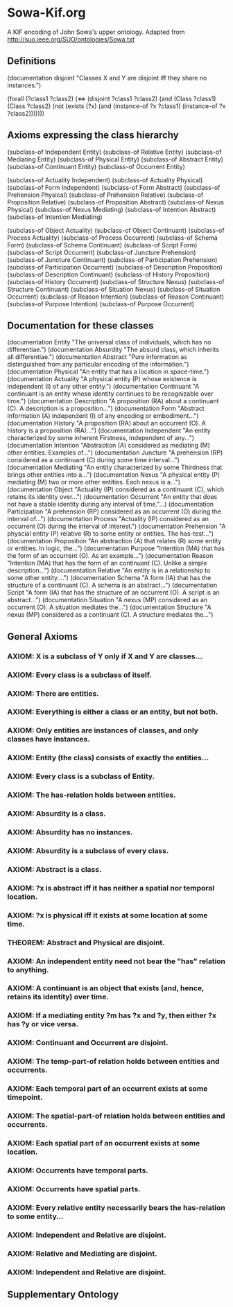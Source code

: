 * Sowa-Kif.org
A KIF encoding of John Sowa's upper ontology.
Adapted from http://suo.ieee.org/SUO/ontologies/Sowa.txt
** Definitions
(documentation disjoint "Classes X and Y are disjoint iff they share no instances.")

(forall (?class1 ?class2)
        (<=> (disjoint ?class1 ?class2)
             (and (Class ?class1)
                  (Class ?class2)
                  (not (exists (?x)
		               (and (instance-of ?x ?class1)
			            (instance-of ?x ?class2)))))))
** Axioms expressing the class hierarchy
(subclass-of Independent Entity)
(subclass-of Relative Entity)
(subclass-of Mediating Entity)
(subclass-of Physical Entity)
(subclass-of Abstract Entity)
(subclass-of Continuant Entity)
(subclass-of Occurrent Entity)

(subclass-of Actuality Independent)
(subclass-of Actuality Physical)
(subclass-of Form Independent)
(subclass-of Form Abstract)
(subclass-of Prehension Physical)
(subclass-of Prehension Relative)
(subclass-of Proposition Relative)
(subclass-of Proposition Abstract)
(subclass-of Nexus Physical)
(subclass-of Nexus Mediating)
(subclass-of Intention Abstract)
(subclass-of Intention Mediating)

(subclass-of Object Actuality)
(subclass-of Object Continuant)
(subclass-of Process Actuality)
(subclass-of Process Occurrent)
(subclass-of Schema Form)
(subclass-of Schema Continuant)
(subclass-of Script Form)
(subclass-of Script Occurrent)
(subclass-of Juncture Prehension)
(subclass-of Juncture Continuant)
(subclass-of Participation Prehension)
(subclass-of Participation Occurrent)
(subclass-of Description Proposition)
(subclass-of Description Continuant)
(subclass-of History Proposition)
(subclass-of History Occurrent)
(subclass-of Structure Nexus)
(subclass-of Structure Continuant)
(subclass-of Situation Nexus)
(subclass-of Situation Occurrent)
(subclass-of Reason Intention)
(subclass-of Reason Continuant)
(subclass-of Purpose Intention)
(subclass-of Purpose Occurrent)

** Documentation for these classes
(documentation Entity "The universal class of individuals, which has no differentiae.")
(documentation Absurdity "The absurd class, which inherits all differentiae.")
(documentation Abstract "Pure information as distinguished from any particular encoding of the information.")
(documentation Physical "An entity that has a location in space-time.")
(documentation Actuality "A physical entity (P) whose existence is independent (I) of any other entity.")
(documentation Continuant "A continuant is an entity whose identity continues to be recognizable over time.")
(documentation Description "A proposition (RA) about a continuant (C). A description is a proposition...")
(documentation Form "Abstract Information (A) independent (I) of any encoding or embodiment...")
(documentation History "A proposition (RA) about an occurrent (O). A history is a proposition (RA)...")
(documentation Independent "An entity characterized by some inherent Firstness, independent of any...")
(documentation Intention "Abstraction (A) considered as mediating (M) other entities. Examples of...")
(documentation Juncture "A prehension (RP) considered as a continuant (C) during some time interval...")
(documentation Mediating "An entity characterized by some Thirdness that brings other entities into a...")
(documentation Nexus "A physical entity (P) mediating (M) two or more other entities. Each nexus is a...")
(documentation Object "Actuality (IP) considered as a continuant (C), which retains its identity over...")
(documentation Occurrent "An entity that does not have a stable identity during any interval of time."...)
(documentation Participation "A prehension (RP) considered as an occurrent (O) during the interval of...")
(documentation Process "Actuality (IP) considered as an occurrent (O) during the interval of interest.")
(documentation Prehension "A physcial entity (P) relative (R) to some entity or entities. The has-test...")
(documentation Proposition "An abstraction (A) that relates (R) some entity or entities. In logic, the...")
(documentation Purpose "Intention (MA) that has the form of an occurrent (O). As an example...")
(documentation Reason "Intention (MA) that has the form of an continuant (C). Unlike a simple description...")
(documentation Relative "An entity is in a relationship to some other entity....")
(documentation Schema "A form (IA) that has the structure of a continuant (C). A schema is an abstract...")
(documentation Script "A form (IA) that has the structure of an occurrent (O). A script is an abstract...")
(documentation Situation "A nexus (MP) considered as an occurrent (O). A situation mediates the...")
(documentation Structure "A nexus (MP) considered as a continuant (C). A structure mediates the...")

** General Axioms
*** AXIOM: X is a subclass of Y only if X and Y are classes...
*** AXIOM: Every class is a subclass of itself.
*** AXIOM: There are entities.
*** AXIOM: Everything is either a class or an entity, but not both.
*** AXIOM: Only entities are instances of classes, and only classes have instances.
*** AXIOM: Entity (the class) consists of exactly the entities...
*** AXIOM: Every class is a subclass of Entity.
*** AXIOM: The has-relation holds between entities.
*** AXIOM: Absurdity is a class.
*** AXIOM: Absurdity has no instances.
*** AXIOM: Absurdity is a subclass of every class.
*** AXIOM: Abstract is a class.
*** AXIOM: ?x is abstract iff it has neither a spatial nor temporal location.
*** AXIOM: ?x is physical iff it exists at some location at some time.
*** THEOREM: Abstract and Physical are disjoint.
*** AXIOM: An independent entity need not bear the "has" relation to anything.
*** AXIOM: A continuant is an object that exists (and, hence, retains its identity) over time.
*** AXIOM: If a mediating entity ?m has ?x and ?y, then either ?x has ?y or vice versa.
*** AXIOM: Continuant and Occurrent are disjoint.
*** AXIOM: The temp-part-of relation holds between entities and occurrents.
*** AXIOM: Each temporal part of an occurrent exists at some timepoint.
*** AXIOM: The spatial-part-of relation holds between entities and occurrents.
*** AXIOM: Each spatial part of an occurrent exists at some location.
*** AXIOM: Occurrents have temporal parts.
*** AXIOM: Occurrents have spatial parts.
*** AXIOM: Every relative entity necessarily bears the has-relation to some entity...
*** AXIOM: Independent and Relative are disjoint.
*** AXIOM: Relative and Mediating are disjoint.
*** AXIOM: Independent and Relative are disjoint.

** Supplementary Ontology
